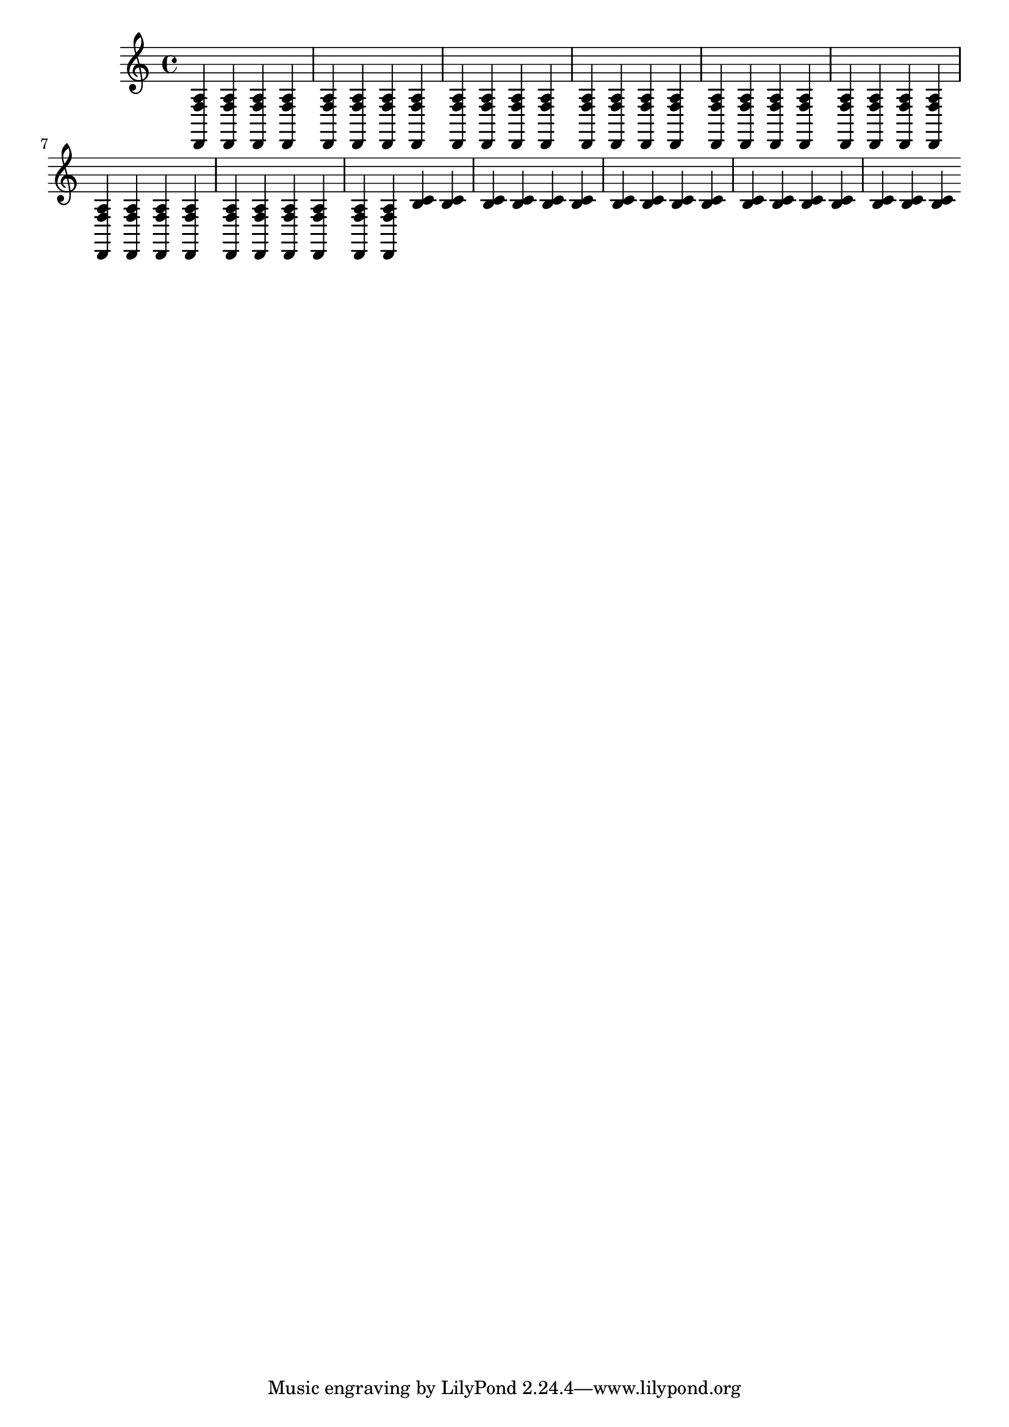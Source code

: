 \version "2.16.2"
{
<  d, f a> <  d, f a> <  d, f a> <  d, f a> <  d, f a> <  d, f a> <  d, f a> <  d, f a> <  d, f a> <  d, f a> <  d, f a> <  d, f a> <  d, f a> <  d, f a> <  d, f a> <  d, f a> <  d, f a> <  d, f a> <  d, f a> <  d, f a> < > < > < > < > < > <  d, f a> <  d, f a> <  d, f a> <  d, f a> <  d, f a> <  d, f a> <  d, f a> <  d, f a> <  d, f a> <  d, f a> <  d, f a> <  d, f a> <  d, f a> <  d, f a> <  b c'> <  b c'> <  b c'> <  b c'> <  b c'> <  b c'> < > < > < > < > <  b c'> <  b c'> <  b c'> <  b c'> <  b c'> <  b c'> <  b c'> <  b c'> <  b c'> <  b c'> <  b c'> < > < > < > < > < > < > < > < > < > < > < > < > < > < > < > < > < > < > < > < > < > < > < > < > < > < > < > < > 
}
